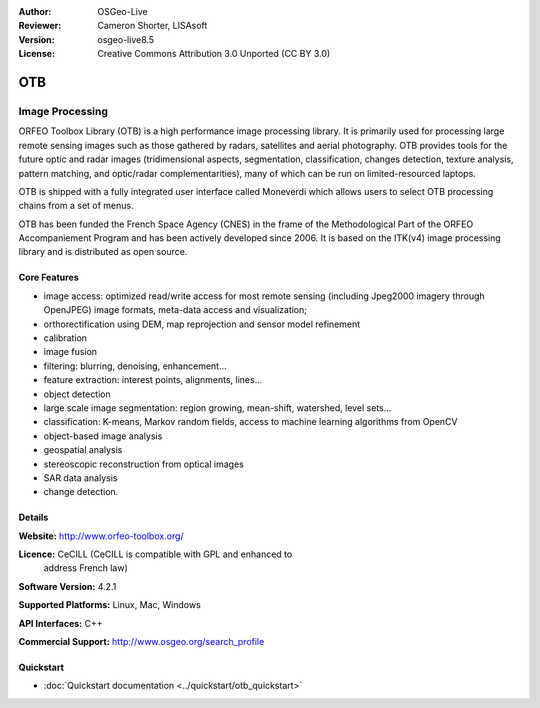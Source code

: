 :Author: OSGeo-Live
:Reviewer: Cameron Shorter, LISAsoft
:Version: osgeo-live8.5
:License: Creative Commons Attribution 3.0 Unported (CC BY 3.0)

.. image:: ../../images/project_logos/logo-otb.png
  :alt: project logo
  :align: right
  :target: http://www.orfeo-toolbox.org/

OTB
================================================================================

Image Processing
~~~~~~~~~~~~~~~~~~~~~~~~~~~~~~~~~~~~~~~~~~~~~~~~~~~~~~~~~~~~~~~~~~~~~~~~~~~~~~~~

ORFEO Toolbox Library (OTB) is a high performance image processing
library. It is primarily used for processing large remote sensing images
such as those gathered by radars, satellites and aerial
photography. OTB provides tools for the future optic and radar images
(tridimensional aspects, segmentation, classification, changes detection, texture analysis, pattern matching, and optic/radar complementarities), many of which can be run on limited-resourced laptops.

OTB is shipped with a fully integrated user interface called Moneverdi which allows users to select OTB processing chains from a set of menus.

OTB has been funded the French Space Agency (CNES) in the frame of the
Methodological Part of the ORFEO Accompaniement Program and has been
actively developed since 2006. It is based on the ITK(v4)
image processing library and is distributed as open source.

Core Features
--------------------------------------------------------------------------------

.. image:: ../../images/screenshots/1024x768/otb-monteverdi2-loupe.jpg
  :scale: 50 %
  :alt: screenshot
  :align: right

* image access: optimized read/write access for most remote sensing (including Jpeg2000 imagery through OpenJPEG)
  image formats, meta-data access and visualization;
* orthorectification using DEM, map reprojection and sensor model refinement
* calibration
* image fusion
* filtering: blurring, denoising, enhancement...
* feature extraction: interest points, alignments, lines...
* object detection
* large scale image segmentation: region growing, mean-shift, watershed, level sets...
* classification: K-means, Markov random fields, access to machine learning algorithms from OpenCV
* object-based image analysis
* geospatial analysis
* stereoscopic reconstruction from optical images
* SAR data analysis
* change detection.

Details
--------------------------------------------------------------------------------

**Website:** http://www.orfeo-toolbox.org/

**Licence:** CeCILL (CeCILL is compatible with GPL and enhanced to
  address French law)

**Software Version:** 4.2.1

**Supported Platforms:** Linux, Mac, Windows

**API Interfaces:** C++

**Commercial Support:** http://www.osgeo.org/search_profile


Quickstart
--------------------------------------------------------------------------------

* :doc:`Quickstart documentation <../quickstart/otb_quickstart>`

